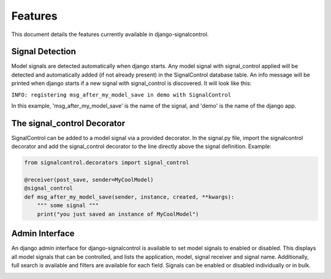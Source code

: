 .. _features:


Features
========

This document details the features currently available in django-signalcontrol.


Signal Detection
----------------
Model signals are detected automatically when django starts. Any model signal with signal_control applied will be
detected and automatically added (if not already present) in the SignalControl database table. An info message will be
printed when django starts if a new signal with signal_control is discovered. It will look like this:

``INFO: registering msg_after_my_model_save in demo with SignalControl``

In this example, 'msg_after_my_model_save' is the name of the signal, and 'demo' is the name of the django app.


The signal_control Decorator
----------------------------

SignalControl can be added to a model signal via a provided decorator. In the signal.py file, import the signalcontrol
decorator and add the signal_control decorator to the line directly above the signal definition. Example:

.. code-block:: python

    from signalcontrol.decorators import signal_control

    @receiver(post_save, sender=MyCoolModel)
    @signal_control
    def msg_after_my_model_save(sender, instance, created, **kwargs):
        """ some signal """
        print("you just saved an instance of MyCoolModel")
..



Admin Interface
---------------

An django admin interface for django-signalcontrol is available to set model signals to enabled or disabled. This
displays all model signals that can be controlled, and lists the application, model, signal receiver and signal name.
Additionally, full search is available and filters are available for each field.
Signals can be enabled or disabled individually or in bulk.

.. image:: images/django_admin.png
